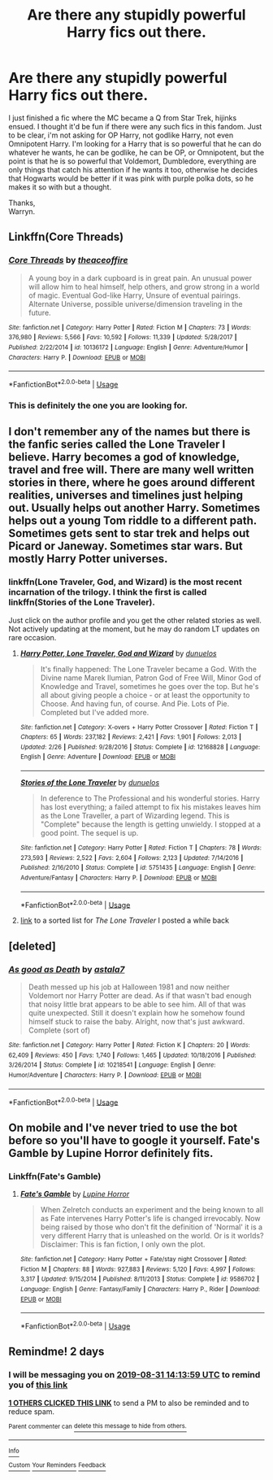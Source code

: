 #+TITLE: Are there any stupidly powerful Harry fics out there.

* Are there any stupidly powerful Harry fics out there.
:PROPERTIES:
:Author: Wassa110
:Score: 30
:DateUnix: 1567081780.0
:DateShort: 2019-Aug-29
:END:
I just finished a fic where the MC became a Q from Star Trek, hijinks ensued. I thought it'd be fun if there were any such fics in this fandom. Just to be clear, i'm not asking for OP Harry, not godlike Harry, not even Omnipotent Harry. I'm looking for a Harry that is so powerful that he can do whatever he wants, he can be godlike, he can be OP, or Omnipotent, but the point is that he is so powerful that Voldemort, Dumbledore, everything are only things that catch his attention if he wants it too, otherwise he decides that Hogwarts would be better if it was pink with purple polka dots, so he makes it so with but a thought.

Thanks,\\
Warryn.


** Linkffn(Core Threads)
:PROPERTIES:
:Author: Shadowclonier
:Score: 10
:DateUnix: 1567087602.0
:DateShort: 2019-Aug-29
:END:

*** [[https://www.fanfiction.net/s/10136172/1/][*/Core Threads/*]] by [[https://www.fanfiction.net/u/4665282/theaceoffire][/theaceoffire/]]

#+begin_quote
  A young boy in a dark cupboard is in great pain. An unusual power will allow him to heal himself, help others, and grow strong in a world of magic. Eventual God-like Harry, Unsure of eventual pairings. Alternate Universe, possible universe/dimension traveling in the future.
#+end_quote

^{/Site/:} ^{fanfiction.net} ^{*|*} ^{/Category/:} ^{Harry} ^{Potter} ^{*|*} ^{/Rated/:} ^{Fiction} ^{M} ^{*|*} ^{/Chapters/:} ^{73} ^{*|*} ^{/Words/:} ^{376,980} ^{*|*} ^{/Reviews/:} ^{5,566} ^{*|*} ^{/Favs/:} ^{10,592} ^{*|*} ^{/Follows/:} ^{11,339} ^{*|*} ^{/Updated/:} ^{5/28/2017} ^{*|*} ^{/Published/:} ^{2/22/2014} ^{*|*} ^{/id/:} ^{10136172} ^{*|*} ^{/Language/:} ^{English} ^{*|*} ^{/Genre/:} ^{Adventure/Humor} ^{*|*} ^{/Characters/:} ^{Harry} ^{P.} ^{*|*} ^{/Download/:} ^{[[http://www.ff2ebook.com/old/ffn-bot/index.php?id=10136172&source=ff&filetype=epub][EPUB]]} ^{or} ^{[[http://www.ff2ebook.com/old/ffn-bot/index.php?id=10136172&source=ff&filetype=mobi][MOBI]]}

--------------

*FanfictionBot*^{2.0.0-beta} | [[https://github.com/tusing/reddit-ffn-bot/wiki/Usage][Usage]]
:PROPERTIES:
:Author: FanfictionBot
:Score: 4
:DateUnix: 1567087622.0
:DateShort: 2019-Aug-29
:END:


*** This is definitely the one you are looking for.
:PROPERTIES:
:Author: Sensoray
:Score: 2
:DateUnix: 1567096578.0
:DateShort: 2019-Aug-29
:END:


** I don't remember any of the names but there is the fanfic series called the Lone Traveler I believe. Harry becomes a god of knowledge, travel and free will. There are many well written stories in there, where he goes around different realities, universes and timelines just helping out. Usually helps out another Harry. Sometimes helps out a young Tom riddle to a different path. Sometimes gets sent to star trek and helps out Picard or Janeway. Sometimes star wars. But mostly Harry Potter universes.
:PROPERTIES:
:Author: throwdown60
:Score: 3
:DateUnix: 1567091937.0
:DateShort: 2019-Aug-29
:END:

*** linkffn(Lone Traveler, God, and Wizard) is the most recent incarnation of the trilogy. I think the first is called linkffn(Stories of the Lone Traveler).

Just click on the author profile and you get the other related stories as well. Not actively updating at the moment, but he may do random LT updates on rare occasion.
:PROPERTIES:
:Author: Shadowclonier
:Score: 2
:DateUnix: 1567118623.0
:DateShort: 2019-Aug-30
:END:

**** [[https://www.fanfiction.net/s/12168828/1/][*/Harry Potter, Lone Traveler, God and Wizard/*]] by [[https://www.fanfiction.net/u/2198557/dunuelos][/dunuelos/]]

#+begin_quote
  It's finally happened: The Lone Traveler became a God. With the Divine name Marek Ilumian, Patron God of Free Will, Minor God of Knowledge and Travel, sometimes he goes over the top. But he's all about giving people a choice - or at least the opportunity to Choose. And having fun, of course. And Pie. Lots of Pie. Completed but I've added more.
#+end_quote

^{/Site/:} ^{fanfiction.net} ^{*|*} ^{/Category/:} ^{X-overs} ^{+} ^{Harry} ^{Potter} ^{Crossover} ^{*|*} ^{/Rated/:} ^{Fiction} ^{T} ^{*|*} ^{/Chapters/:} ^{65} ^{*|*} ^{/Words/:} ^{237,182} ^{*|*} ^{/Reviews/:} ^{2,421} ^{*|*} ^{/Favs/:} ^{1,901} ^{*|*} ^{/Follows/:} ^{2,013} ^{*|*} ^{/Updated/:} ^{2/26} ^{*|*} ^{/Published/:} ^{9/28/2016} ^{*|*} ^{/Status/:} ^{Complete} ^{*|*} ^{/id/:} ^{12168828} ^{*|*} ^{/Language/:} ^{English} ^{*|*} ^{/Genre/:} ^{Adventure} ^{*|*} ^{/Download/:} ^{[[http://www.ff2ebook.com/old/ffn-bot/index.php?id=12168828&source=ff&filetype=epub][EPUB]]} ^{or} ^{[[http://www.ff2ebook.com/old/ffn-bot/index.php?id=12168828&source=ff&filetype=mobi][MOBI]]}

--------------

[[https://www.fanfiction.net/s/5751435/1/][*/Stories of the Lone Traveler/*]] by [[https://www.fanfiction.net/u/2198557/dunuelos][/dunuelos/]]

#+begin_quote
  In deference to The Professional and his wonderful stories. Harry has lost everything; a failed attempt to fix his mistakes leaves him as the Lone Traveller, a part of Wizarding legend. This is "Complete" because the length is getting unwieldy. I stopped at a good point. The sequel is up.
#+end_quote

^{/Site/:} ^{fanfiction.net} ^{*|*} ^{/Category/:} ^{Harry} ^{Potter} ^{*|*} ^{/Rated/:} ^{Fiction} ^{T} ^{*|*} ^{/Chapters/:} ^{78} ^{*|*} ^{/Words/:} ^{273,593} ^{*|*} ^{/Reviews/:} ^{2,522} ^{*|*} ^{/Favs/:} ^{2,604} ^{*|*} ^{/Follows/:} ^{2,123} ^{*|*} ^{/Updated/:} ^{7/14/2016} ^{*|*} ^{/Published/:} ^{2/16/2010} ^{*|*} ^{/Status/:} ^{Complete} ^{*|*} ^{/id/:} ^{5751435} ^{*|*} ^{/Language/:} ^{English} ^{*|*} ^{/Genre/:} ^{Adventure/Fantasy} ^{*|*} ^{/Characters/:} ^{Harry} ^{P.} ^{*|*} ^{/Download/:} ^{[[http://www.ff2ebook.com/old/ffn-bot/index.php?id=5751435&source=ff&filetype=epub][EPUB]]} ^{or} ^{[[http://www.ff2ebook.com/old/ffn-bot/index.php?id=5751435&source=ff&filetype=mobi][MOBI]]}

--------------

*FanfictionBot*^{2.0.0-beta} | [[https://github.com/tusing/reddit-ffn-bot/wiki/Usage][Usage]]
:PROPERTIES:
:Author: FanfictionBot
:Score: 1
:DateUnix: 1567118644.0
:DateShort: 2019-Aug-30
:END:


**** [[https://www.reddit.com/r/HPfanfiction/comments/c9kmg9/lf_time_traveldimension_hop/et0zxph/][link]] to a sorted list for /The Lone Traveler/ I posted a while back
:PROPERTIES:
:Author: Erska
:Score: 1
:DateUnix: 1567130466.0
:DateShort: 2019-Aug-30
:END:


** [deleted]
:PROPERTIES:
:Score: 1
:DateUnix: 1567088759.0
:DateShort: 2019-Aug-29
:END:

*** [[https://www.fanfiction.net/s/10218541/1/][*/As good as Death/*]] by [[https://www.fanfiction.net/u/2692110/astala7][/astala7/]]

#+begin_quote
  Death messed up his job at Halloween 1981 and now neither Voldemort nor Harry Potter are dead. As if that wasn't bad enough that noisy little brat appears to be able to see him. All of that was quite unexpected. Still it doesn't explain how he somehow found himself stuck to raise the baby. Alright, now that's just awkward. Complete (sort of)
#+end_quote

^{/Site/:} ^{fanfiction.net} ^{*|*} ^{/Category/:} ^{Harry} ^{Potter} ^{*|*} ^{/Rated/:} ^{Fiction} ^{K} ^{*|*} ^{/Chapters/:} ^{20} ^{*|*} ^{/Words/:} ^{62,409} ^{*|*} ^{/Reviews/:} ^{450} ^{*|*} ^{/Favs/:} ^{1,740} ^{*|*} ^{/Follows/:} ^{1,465} ^{*|*} ^{/Updated/:} ^{10/18/2016} ^{*|*} ^{/Published/:} ^{3/26/2014} ^{*|*} ^{/Status/:} ^{Complete} ^{*|*} ^{/id/:} ^{10218541} ^{*|*} ^{/Language/:} ^{English} ^{*|*} ^{/Genre/:} ^{Humor/Adventure} ^{*|*} ^{/Characters/:} ^{Harry} ^{P.} ^{*|*} ^{/Download/:} ^{[[http://www.ff2ebook.com/old/ffn-bot/index.php?id=10218541&source=ff&filetype=epub][EPUB]]} ^{or} ^{[[http://www.ff2ebook.com/old/ffn-bot/index.php?id=10218541&source=ff&filetype=mobi][MOBI]]}

--------------

*FanfictionBot*^{2.0.0-beta} | [[https://github.com/tusing/reddit-ffn-bot/wiki/Usage][Usage]]
:PROPERTIES:
:Author: FanfictionBot
:Score: 2
:DateUnix: 1567088774.0
:DateShort: 2019-Aug-29
:END:


** On mobile and I've never tried to use the bot before so you'll have to google it yourself. Fate's Gamble by Lupine Horror definitely fits.
:PROPERTIES:
:Author: FelixtheSax
:Score: 1
:DateUnix: 1567112762.0
:DateShort: 2019-Aug-30
:END:

*** Linkffn(Fate's Gamble)
:PROPERTIES:
:Author: HpFullSender
:Score: 2
:DateUnix: 1567135775.0
:DateShort: 2019-Aug-30
:END:

**** [[https://www.fanfiction.net/s/9586702/1/][*/Fate's Gamble/*]] by [[https://www.fanfiction.net/u/4199791/Lupine-Horror][/Lupine Horror/]]

#+begin_quote
  When Zelretch conducts an experiment and the being known to all as Fate intervenes Harry Potter's life is changed irrevocably. Now being raised by those who don't fit the definition of 'Normal' it is a very different Harry that is unleashed on the world. Or is it worlds? Disclaimer: This is fan fiction, I only own the plot.
#+end_quote

^{/Site/:} ^{fanfiction.net} ^{*|*} ^{/Category/:} ^{Harry} ^{Potter} ^{+} ^{Fate/stay} ^{night} ^{Crossover} ^{*|*} ^{/Rated/:} ^{Fiction} ^{M} ^{*|*} ^{/Chapters/:} ^{88} ^{*|*} ^{/Words/:} ^{927,883} ^{*|*} ^{/Reviews/:} ^{5,120} ^{*|*} ^{/Favs/:} ^{4,997} ^{*|*} ^{/Follows/:} ^{3,317} ^{*|*} ^{/Updated/:} ^{9/15/2014} ^{*|*} ^{/Published/:} ^{8/11/2013} ^{*|*} ^{/Status/:} ^{Complete} ^{*|*} ^{/id/:} ^{9586702} ^{*|*} ^{/Language/:} ^{English} ^{*|*} ^{/Genre/:} ^{Fantasy/Family} ^{*|*} ^{/Characters/:} ^{Harry} ^{P.,} ^{Rider} ^{*|*} ^{/Download/:} ^{[[http://www.ff2ebook.com/old/ffn-bot/index.php?id=9586702&source=ff&filetype=epub][EPUB]]} ^{or} ^{[[http://www.ff2ebook.com/old/ffn-bot/index.php?id=9586702&source=ff&filetype=mobi][MOBI]]}

--------------

*FanfictionBot*^{2.0.0-beta} | [[https://github.com/tusing/reddit-ffn-bot/wiki/Usage][Usage]]
:PROPERTIES:
:Author: FanfictionBot
:Score: 1
:DateUnix: 1567135810.0
:DateShort: 2019-Aug-30
:END:


** Remindme! 2 days
:PROPERTIES:
:Author: Tokimi-
:Score: 0
:DateUnix: 1567088039.0
:DateShort: 2019-Aug-29
:END:

*** I will be messaging you on [[http://www.wolframalpha.com/input/?i=2019-08-31%2014:13:59%20UTC%20To%20Local%20Time][*2019-08-31 14:13:59 UTC*]] to remind you of [[https://np.reddit.com/r/HPfanfiction/comments/cx08ja/are_there_any_stupidly_powerful_harry_fics_out/eyhj7we/][*this link*]]

[[https://np.reddit.com/message/compose/?to=RemindMeBot&subject=Reminder&message=%5Bhttps%3A%2F%2Fwww.reddit.com%2Fr%2FHPfanfiction%2Fcomments%2Fcx08ja%2Fare_there_any_stupidly_powerful_harry_fics_out%2Feyhj7we%2F%5D%0A%0ARemindMe%21%202019-08-31%2014%3A13%3A59%20UTC][*1 OTHERS CLICKED THIS LINK*]] to send a PM to also be reminded and to reduce spam.

^{Parent commenter can} [[https://np.reddit.com/message/compose/?to=RemindMeBot&subject=Delete%20Comment&message=Delete%21%20cx08ja][^{delete this message to hide from others.}]]

--------------

[[https://np.reddit.com/r/RemindMeBot/comments/c5l9ie/remindmebot_info_v20/][^{Info}]]

[[https://np.reddit.com/message/compose/?to=RemindMeBot&subject=Reminder&message=%5BLink%20or%20message%20inside%20square%20brackets%5D%0A%0ARemindMe%21%20Time%20period%20here][^{Custom}]]
[[https://np.reddit.com/message/compose/?to=RemindMeBot&subject=List%20Of%20Reminders&message=MyReminders%21][^{Your Reminders}]]
[[https://np.reddit.com/message/compose/?to=Watchful1&subject=RemindMeBot%20Feedback][^{Feedback}]]
:PROPERTIES:
:Author: RemindMeBot
:Score: 2
:DateUnix: 1567088069.0
:DateShort: 2019-Aug-29
:END:
